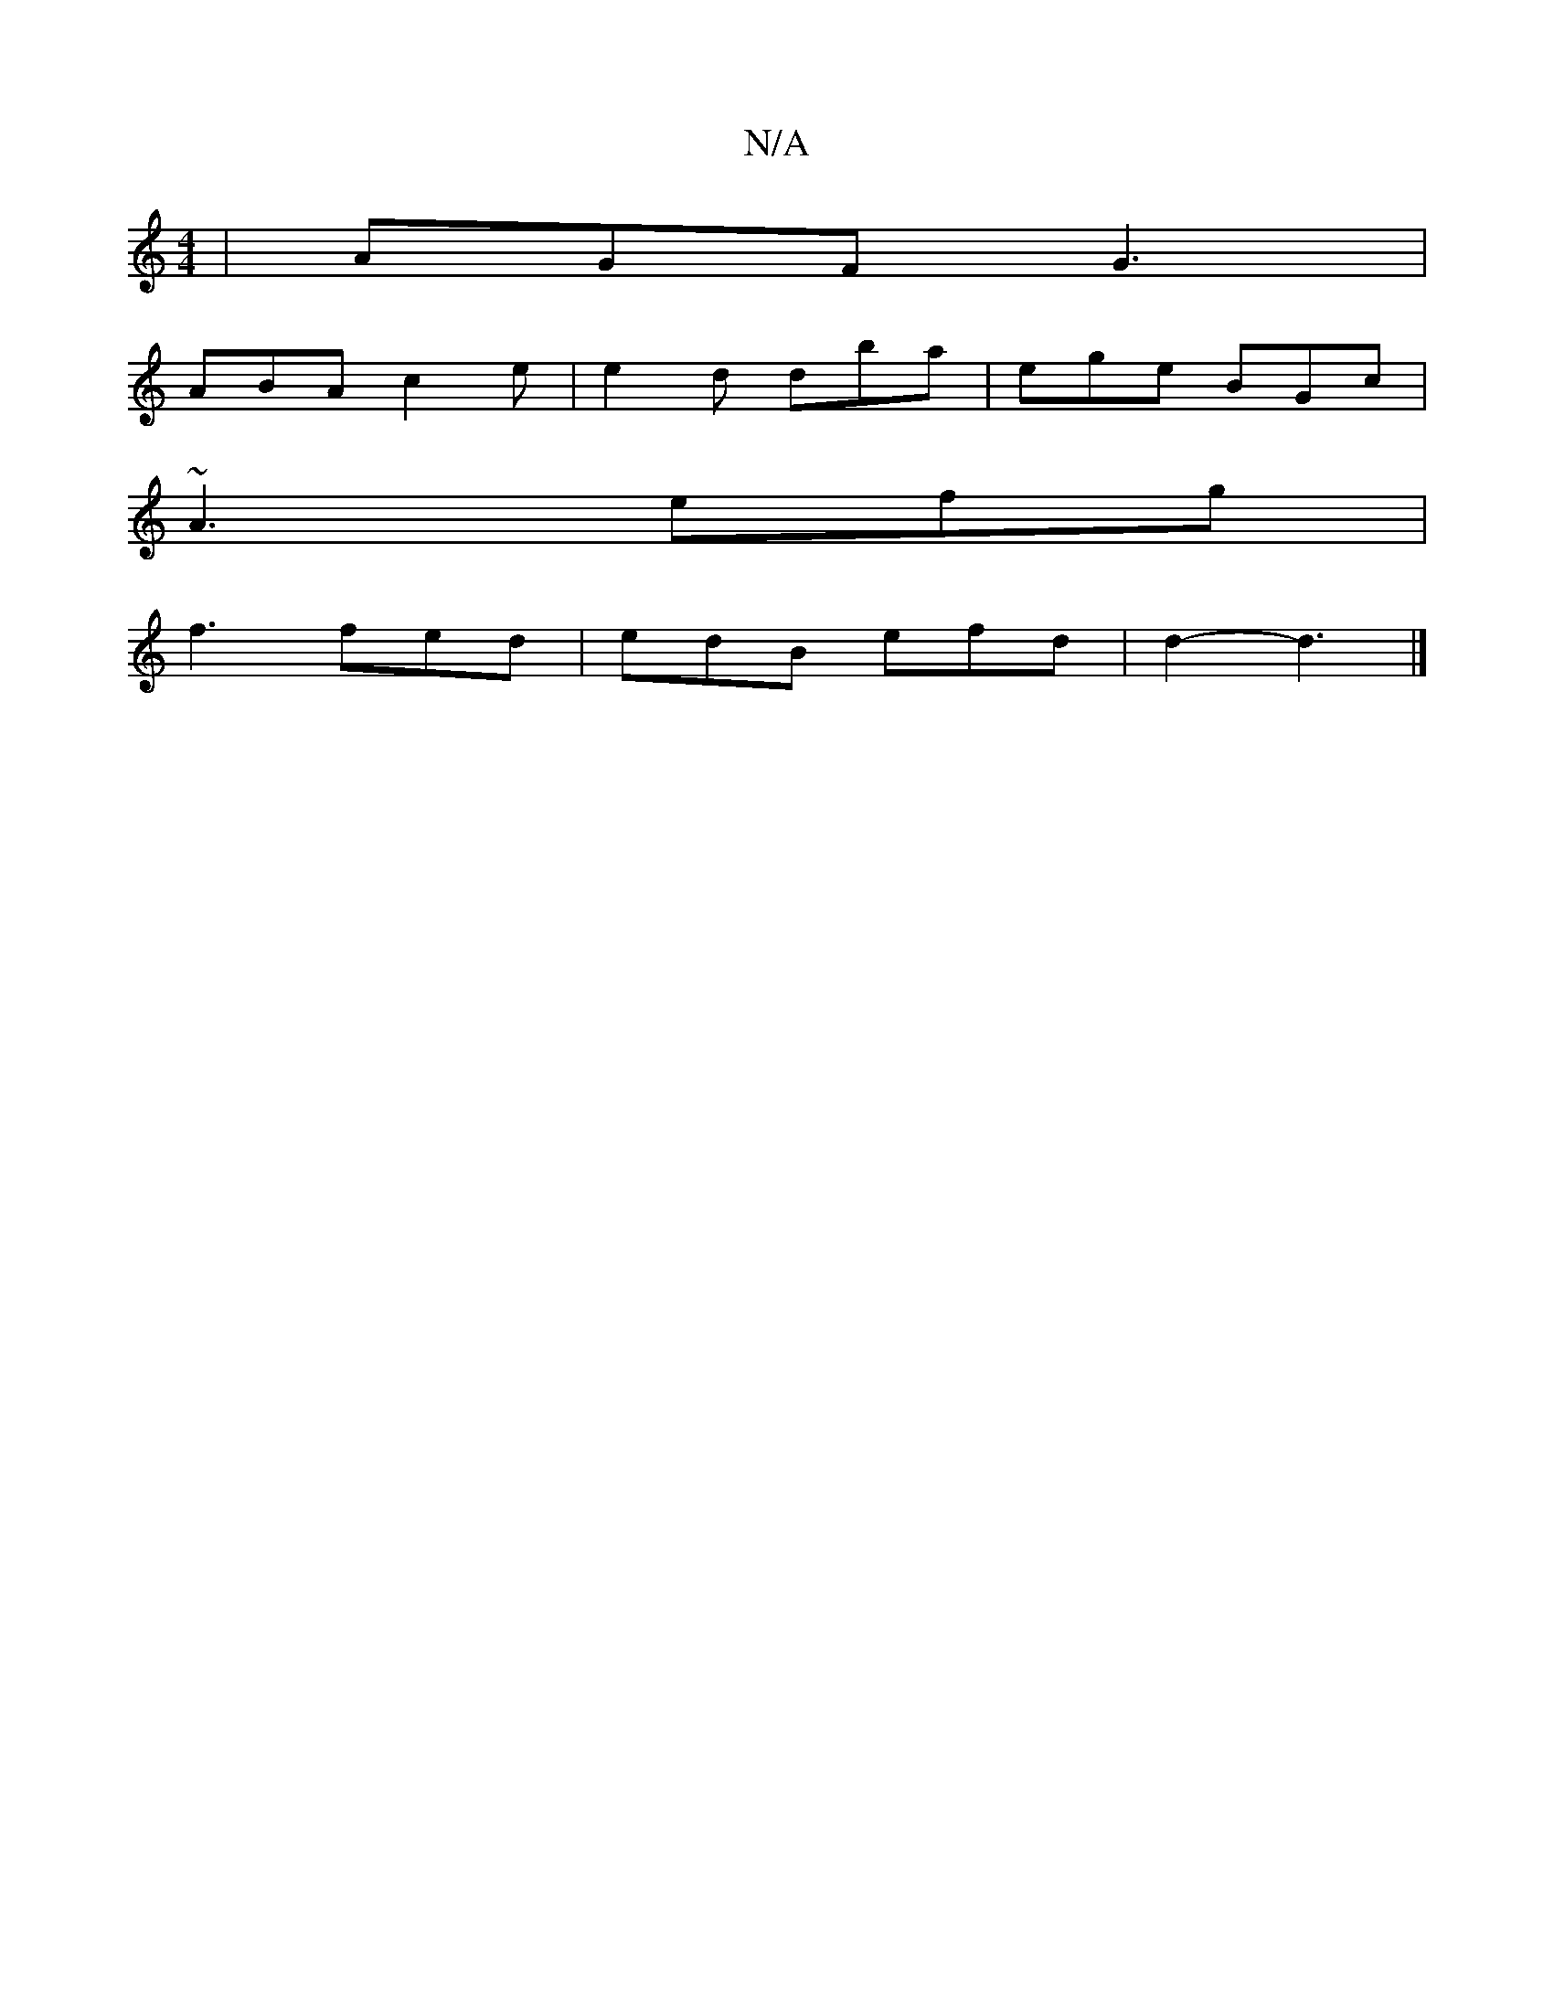 X:1
T:N/A
M:4/4
R:N/A
K:Cmajor
 | AGF G3|
ABA c2e|e2d dba|ege BGc|
~A3 efg |
f3 fed | edB efd | d2- d3 |]

dd|: Ad cA E<g e>d | A>fe>d (3Bcd g/g/a |[1 ga gg e2 | a2 b>a |
e>d c2-e<e |]

|:d2d ecA | e2 a gfe | edB GB,2 :|
|:G | AGG 